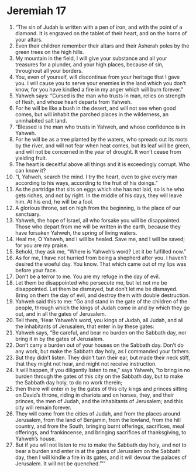 ﻿
* Jeremiah 17
1. “The sin of Judah is written with a pen of iron, and with the point of a diamond. It is engraved on the tablet of their heart, and on the horns of your altars. 
2. Even their children remember their altars and their Asherah poles by the green trees on the high hills. 
3. My mountain in the field, I will give your substance and all your treasures for a plunder, and your high places, because of sin, throughout all your borders. 
4. You, even of yourself, will discontinue from your heritage that I gave you. I will cause you to serve your enemies in the land which you don’t know, for you have kindled a fire in my anger which will burn forever.” 
5. Yahweh says: “Cursed is the man who trusts in man, relies on strength of flesh, and whose heart departs from Yahweh. 
6. For he will be like a bush in the desert, and will not see when good comes, but will inhabit the parched places in the wilderness, an uninhabited salt land. 
7. “Blessed is the man who trusts in Yahweh, and whose confidence is in Yahweh. 
8. For he will be as a tree planted by the waters, who spreads out its roots by the river, and will not fear when heat comes, but its leaf will be green, and will not be concerned in the year of drought. It won’t cease from yielding fruit. 
9. The heart is deceitful above all things and it is exceedingly corrupt. Who can know it? 
10. “I, Yahweh, search the mind. I try the heart, even to give every man according to his ways, according to the fruit of his doings.” 
11. As the partridge that sits on eggs which she has not laid, so is he who gets riches, and not by right. In the middle of his days, they will leave him. At his end, he will be a fool. 
12. A glorious throne, set on high from the beginning, is the place of our sanctuary. 
13. Yahweh, the hope of Israel, all who forsake you will be disappointed. Those who depart from me will be written in the earth, because they have forsaken Yahweh, the spring of living waters. 
14. Heal me, O Yahweh, and I will be healed. Save me, and I will be saved; for you are my praise. 
15. Behold, they ask me, “Where is Yahweh’s word? Let it be fulfilled now.” 
16. As for me, I have not hurried from being a shepherd after you. I haven’t desired the woeful day. You know. That which came out of my lips was before your face. 
17. Don’t be a terror to me. You are my refuge in the day of evil. 
18. Let them be disappointed who persecute me, but let not me be disappointed. Let them be dismayed, but don’t let me be dismayed. Bring on them the day of evil, and destroy them with double destruction. 
19. Yahweh said this to me: “Go and stand in the gate of the children of the people, through which the kings of Judah come in and by which they go out, and in all the gates of Jerusalem. 
20. Tell them, ‘Hear Yahweh’s word, you kings of Judah, all Judah, and all the inhabitants of Jerusalem, that enter in by these gates: 
21. Yahweh says, “Be careful, and bear no burden on the Sabbath day, nor bring it in by the gates of Jerusalem. 
22. Don’t carry a burden out of your houses on the Sabbath day. Don’t do any work, but make the Sabbath day holy, as I commanded your fathers. 
23. But they didn’t listen. They didn’t turn their ear, but made their neck stiff, that they might not hear, and might not receive instruction. 
24. It will happen, if you diligently listen to me,” says Yahweh, “to bring in no burden through the gates of this city on the Sabbath day, but to make the Sabbath day holy, to do no work therein; 
25. then there will enter in by the gates of this city kings and princes sitting on David’s throne, riding in chariots and on horses, they, and their princes, the men of Judah, and the inhabitants of Jerusalem; and this city will remain forever. 
26. They will come from the cities of Judah, and from the places around Jerusalem, from the land of Benjamin, from the lowland, from the hill country, and from the South, bringing burnt offerings, sacrifices, meal offerings, and frankincense, and bringing sacrifices of thanksgiving, to Yahweh’s house. 
27. But if you will not listen to me to make the Sabbath day holy, and not to bear a burden and enter in at the gates of Jerusalem on the Sabbath day, then I will kindle a fire in its gates, and it will devour the palaces of Jerusalem. It will not be quenched.”’” 
